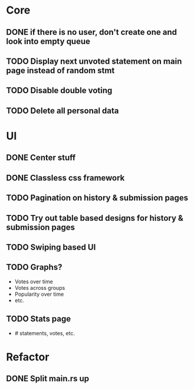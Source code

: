 * Core
** DONE if there is no user, don't create one and look into empty queue
CLOSED: [2023-02-21 Di 19:55]
** TODO Display next unvoted statement on main page instead of random stmt
** TODO Disable double voting
** TODO Delete all personal data
* UI
** DONE Center stuff
CLOSED: [2023-02-21 Di 19:55]
** DONE Classless css framework
CLOSED: [2023-02-21 Di 19:55]
** TODO Pagination on history & submission pages
** TODO Try out table based designs for history & submission pages
** TODO Swiping based UI
** TODO Graphs?
- Votes over time
- Votes across groups
- Popularity over time
- etc.
** TODO Stats page
- # statements, votes, etc.
* Refactor
** DONE Split main.rs up
CLOSED: [2023-02-21 Di 20:50]
